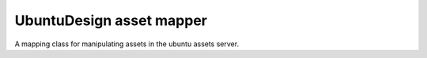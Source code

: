 UbuntuDesign asset mapper
=======================

A mapping class for manipulating assets in the ubuntu assets server.
